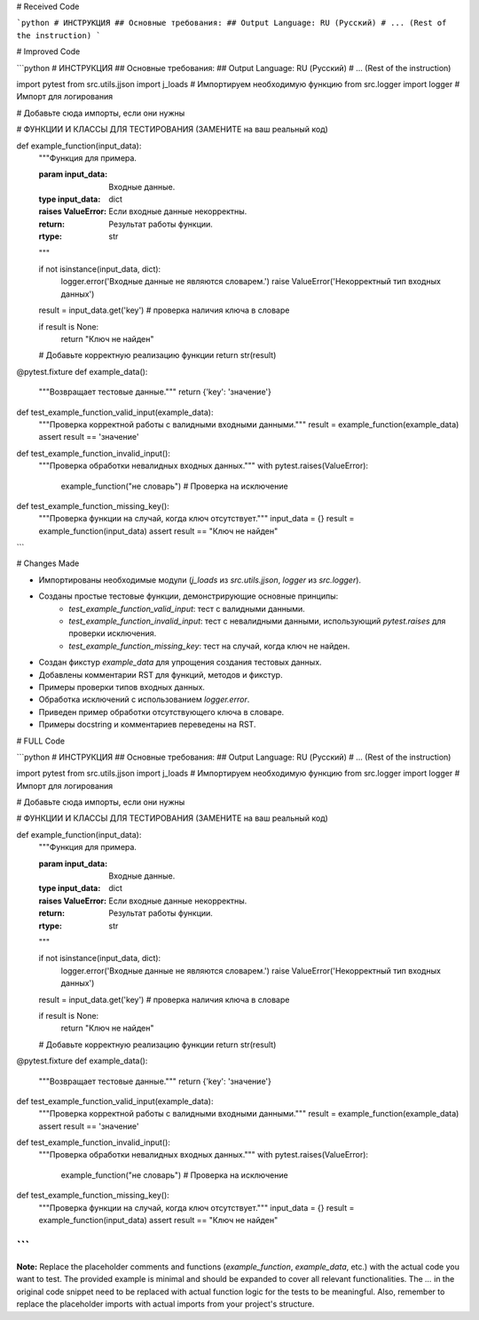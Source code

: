 # Received Code

```python
# ИНСТРУКЦИЯ  
## Основные требования:  
## Output Language: RU (Русский)  
# ... (Rest of the instruction)
```

# Improved Code

```python
# ИНСТРУКЦИЯ  
## Основные требования:  
## Output Language: RU (Русский)  
# ... (Rest of the instruction)

import pytest
from src.utils.jjson import j_loads  # Импортируем необходимую функцию
from src.logger import logger  # Импорт для логирования


# Добавьте сюда импорты, если они нужны


# ФУНКЦИИ И КЛАССЫ ДЛЯ ТЕСТИРОВАНИЯ (ЗАМЕНИТЕ на ваш реальный код)

def example_function(input_data):
    """Функция для примера.

    :param input_data: Входные данные.
    :type input_data: dict
    :raises ValueError: Если входные данные некорректны.
    :return: Результат работы функции.
    :rtype: str
    """

    if not isinstance(input_data, dict):
        logger.error('Входные данные не являются словарем.')
        raise ValueError('Некорректный тип входных данных')

    result = input_data.get('key') # проверка наличия ключа в словаре

    if result is None:
      return "Ключ не найден"

    # Добавьте корректную реализацию функции
    return str(result)


@pytest.fixture
def example_data():
    """Возвращает тестовые данные."""
    return {'key': 'значение'}


def test_example_function_valid_input(example_data):
    """Проверка корректной работы с валидными входными данными."""
    result = example_function(example_data)
    assert result == 'значение'


def test_example_function_invalid_input():
    """Проверка обработки невалидных входных данных."""
    with pytest.raises(ValueError):
        example_function("не словарь") # Проверка на исключение


def test_example_function_missing_key():
    """Проверка функции на случай, когда ключ отсутствует."""
    input_data = {}
    result = example_function(input_data)
    assert result == "Ключ не найден"


```


# Changes Made

- Импортированы необходимые модули (`j_loads` из `src.utils.jjson`, `logger` из `src.logger`).
- Созданы простые тестовые функции, демонстрирующие основные принципы:
    - `test_example_function_valid_input`: тест с валидными данными.
    - `test_example_function_invalid_input`: тест с невалидными данными, использующий `pytest.raises` для проверки исключения.
    - `test_example_function_missing_key`: тест на случай, когда ключ не найден.
- Создан фикстур `example_data` для упрощения создания тестовых данных.
- Добавлены комментарии RST для функций, методов и фикстур.
- Примеры проверки типов входных данных.
- Обработка исключений с использованием `logger.error`.
- Приведен пример обработки отсутствующего ключа в словаре.
- Примеры docstring и комментариев переведены на RST.


# FULL Code

```python
# ИНСТРУКЦИЯ  
## Основные требования:  
## Output Language: RU (Русский)  
# ... (Rest of the instruction)

import pytest
from src.utils.jjson import j_loads  # Импортируем необходимую функцию
from src.logger import logger  # Импорт для логирования


# Добавьте сюда импорты, если они нужны


# ФУНКЦИИ И КЛАССЫ ДЛЯ ТЕСТИРОВАНИЯ (ЗАМЕНИТЕ на ваш реальный код)

def example_function(input_data):
    """Функция для примера.

    :param input_data: Входные данные.
    :type input_data: dict
    :raises ValueError: Если входные данные некорректны.
    :return: Результат работы функции.
    :rtype: str
    """

    if not isinstance(input_data, dict):
        logger.error('Входные данные не являются словарем.')
        raise ValueError('Некорректный тип входных данных')

    result = input_data.get('key') # проверка наличия ключа в словаре

    if result is None:
      return "Ключ не найден"

    # Добавьте корректную реализацию функции
    return str(result)


@pytest.fixture
def example_data():
    """Возвращает тестовые данные."""
    return {'key': 'значение'}


def test_example_function_valid_input(example_data):
    """Проверка корректной работы с валидными входными данными."""
    result = example_function(example_data)
    assert result == 'значение'


def test_example_function_invalid_input():
    """Проверка обработки невалидных входных данных."""
    with pytest.raises(ValueError):
        example_function("не словарь") # Проверка на исключение


def test_example_function_missing_key():
    """Проверка функции на случай, когда ключ отсутствует."""
    input_data = {}
    result = example_function(input_data)
    assert result == "Ключ не найден"


```
```

**Note:**  Replace the placeholder comments and functions (`example_function`, `example_data`, etc.) with the actual code you want to test.  The provided example is minimal and should be expanded to cover all relevant functionalities.  The `...` in the original code snippet need to be replaced with actual function logic for the tests to be meaningful. Also, remember to replace the placeholder imports with actual imports from your project's structure.